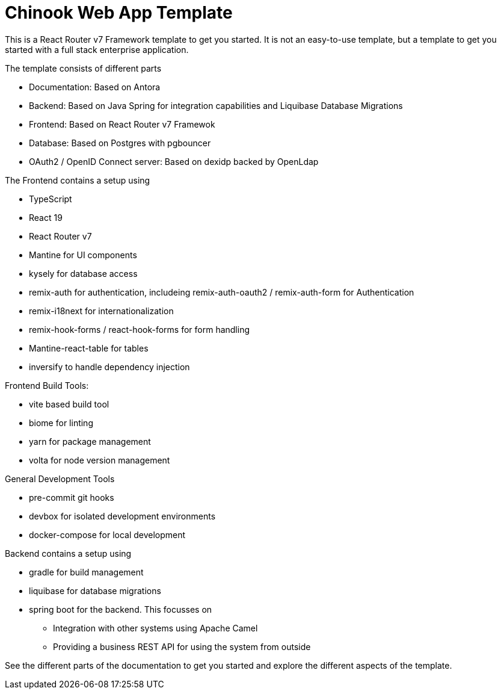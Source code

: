 = Chinook Web App Template

This is a React Router v7 Framework template to get you started.
It is not an easy-to-use template, but a template to get you started with a full stack enterprise application.

The template consists of different parts

* Documentation: Based on Antora
* Backend: Based on Java Spring for integration capabilities and Liquibase Database Migrations
* Frontend: Based on React Router v7 Framewok
* Database: Based on Postgres with pgbouncer
* OAuth2 / OpenID Connect server: Based on dexidp backed by OpenLdap

The Frontend contains a setup using

* TypeScript
* React 19
* React Router v7
* Mantine for UI components
* kysely for database access
* remix-auth for authentication, includeing remix-auth-oauth2 / remix-auth-form for Authentication
* remix-i18next for internationalization
* remix-hook-forms / react-hook-forms for form handling
* Mantine-react-table for tables
* inversify to handle dependency injection

Frontend Build Tools:

* vite based build tool
* biome for linting
* yarn for package management
* volta for node version management

General Development Tools

* pre-commit git hooks
* devbox for isolated development environments
* docker-compose for local development

Backend contains a setup using

* gradle for build management
* liquibase for database migrations
* spring boot for the backend. This focusses on
** Integration with other systems using Apache Camel
** Providing a business REST API for using the system from outside

See the different parts of the documentation to get you started and explore the different aspects of the template.



